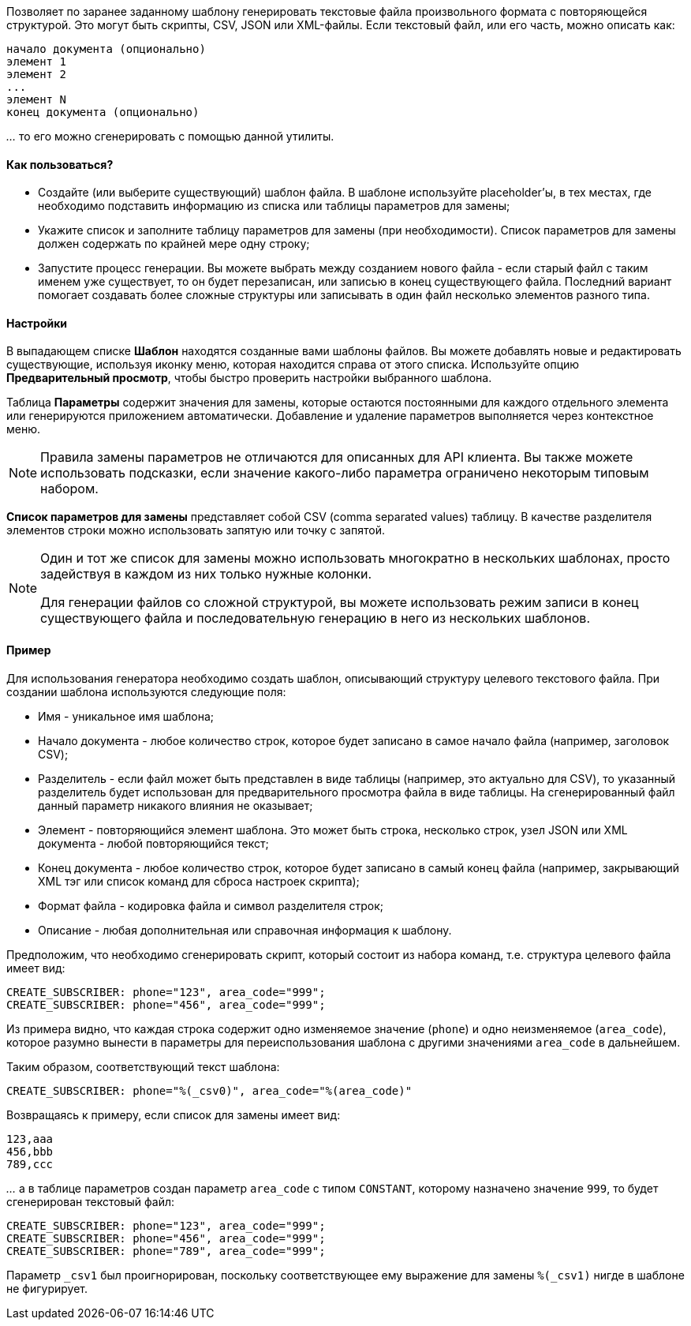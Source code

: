 Позволяет по заранее заданному шаблону генерировать текстовые файла произвольного формата с повторяющейся структурой. Это могут быть скрипты, CSV, JSON или XML-файлы. Если текстовый файл, или его часть, можно описать как:

----
начало документа (опционально)
элемент 1
элемент 2
...
элемент N
конец документа (опционально)
----

_..._ то его можно сгенерировать с помощью данной утилиты.

==== Как пользоваться?

* Создайте (или выберите существующий) шаблон файла. В шаблоне используйте placeholder'ы, в тех местах, где необходимо подставить информацию из списка или таблицы параметров для замены;
* Укажите список и заполните таблицу параметров для замены (при необходимости). Список параметров для замены должен содержать по крайней мере одну строку;
* Запустите процесс генерации. Вы можете выбрать между созданием нового файла - если старый файл с таким именем уже существует, то он будет перезаписан, или записью в конец существующего файла. Последний вариант помогает создавать более сложные структуры или записывать в один файл несколько элементов разного типа.

==== Настройки

В выпадающем списке **Шаблон** находятся созданные вами шаблоны файлов. Вы можете добавлять новые и редактировать существующие, используя иконку меню, которая находится справа от этого списка. Используйте опцию **Предварительный просмотр**, чтобы быстро проверить настройки выбранного шаблона.

Таблица **Параметры** содержит значения для замены, которые остаются постоянными для каждого отдельного элемента или генерируются приложением автоматически. Добавление и удаление параметров выполняется через контекстное меню.

[NOTE]
====
Правила замены параметров не отличаются для описанных для API клиента. Вы также можете использовать подсказки, если значение какого-либо параметра ограничено некоторым типовым набором.
====

**Список параметров для замены** представляет собой CSV (comma separated values) таблицу. В качестве разделителя элементов строки можно использовать запятую или точку с запятой.

[NOTE]
====
Один и тот же список для замены можно использовать многократно в нескольких шаблонах, просто задействуя в каждом из них только нужные колонки.

Для генерации файлов со сложной структурой, вы можете использовать режим записи в конец существующего файла и последовательную генерацию в него из нескольких шаблонов.
====

==== Пример

Для использования генератора необходимо создать шаблон, описывающий структуру целевого текстового файла. При создании шаблона используются следующие поля:

* Имя - уникальное имя шаблона;
* Начало документа - любое количество строк, которое будет записано в самое начало файла (например, заголовок CSV);
* Разделитель - если файл может быть представлен в виде таблицы (например, это актуально для CSV), то указанный разделитель будет использован для предварительного просмотра файла в виде таблицы. На сгенерированный файл данный параметр никакого влияния не оказывает;
* Элемент - повторяющийся элемент шаблона. Это может быть строка, несколько строк, узел JSON или XML документа - любой повторяющийся текст;
* Конец документа - любое количество строк, которое будет записано в самый конец файла (например, закрывающий XML тэг или список команд для сброса настроек скрипта);
* Формат файла - кодировка файла и символ разделителя строк;
* Описание - любая дополнительная или справочная информация к шаблону.

Предположим, что необходимо сгенерировать скрипт, который состоит из набора команд, т.е. структура целевого файла имеет вид:

----
CREATE_SUBSCRIBER: phone="123", area_code="999";
CREATE_SUBSCRIBER: phone="456", area_code="999";
----

Из примера видно, что каждая строка содержит одно изменяемое значение (`phone`) и одно неизменяемое (`area_code`), которое разумно вынести в параметры для переиспользования шаблона с другими значениями `area_code` в дальнейшем.

Таким образом, соответствующий текст шаблона:

----
CREATE_SUBSCRIBER: phone="%(_csv0)", area_code="%(area_code)"
----

Возвращаясь к примеру, если список для замены имеет вид:

----
123,aaa
456,bbb
789,ccc
----

_..._ а в таблице параметров создан параметр `area_code` с типом `CONSTANT`, которому назначено значение `999`, то будет сгенерирован текстовый файл:

----
CREATE_SUBSCRIBER: phone="123", area_code="999";
CREATE_SUBSCRIBER: phone="456", area_code="999";
CREATE_SUBSCRIBER: phone="789", area_code="999";
----

Параметр `_csv1` был проигнорирован, поскольку соответствующее ему выражение для замены `%(_csv1)` нигде в шаблоне не фигурирует.
